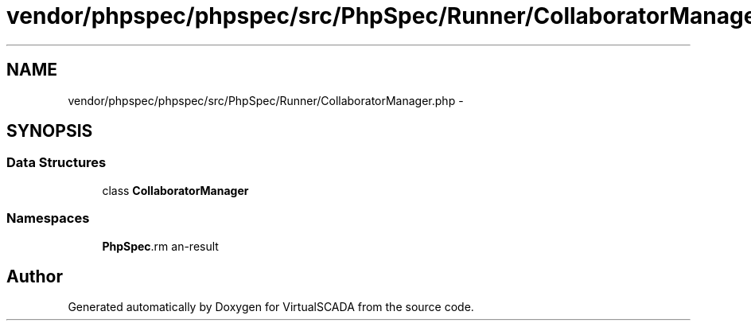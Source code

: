 .TH "vendor/phpspec/phpspec/src/PhpSpec/Runner/CollaboratorManager.php" 3 "Tue Apr 14 2015" "Version 1.0" "VirtualSCADA" \" -*- nroff -*-
.ad l
.nh
.SH NAME
vendor/phpspec/phpspec/src/PhpSpec/Runner/CollaboratorManager.php \- 
.SH SYNOPSIS
.br
.PP
.SS "Data Structures"

.in +1c
.ti -1c
.RI "class \fBCollaboratorManager\fP"
.br
.in -1c
.SS "Namespaces"

.in +1c
.ti -1c
.RI " \fBPhpSpec\\Runner\fP"
.br
.in -1c
.SH "Author"
.PP 
Generated automatically by Doxygen for VirtualSCADA from the source code\&.
